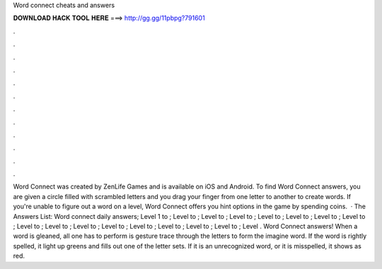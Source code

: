 Word connect cheats and answers

𝐃𝐎𝐖𝐍𝐋𝐎𝐀𝐃 𝐇𝐀𝐂𝐊 𝐓𝐎𝐎𝐋 𝐇𝐄𝐑𝐄 ===> http://gg.gg/11pbpg?791601

.

.

.

.

.

.

.

.

.

.

.

.

Word Connect was created by ZenLife Games and is available on iOS and Android. To find Word Connect answers, you are given a circle filled with scrambled letters and you drag your finger from one letter to another to create words. If you're unable to figure out a word on a level, Word Connect offers you hint options in the game by spending coins.  · The Answers List: Word connect daily answers; Level 1 to ; Level to ; Level to ; Level to ; Level to ; Level to ; Level to ; Level to ; Level to ; Level to ; Level to ; Level to ; Level to ; Level to ; Level to ; Level to ; Level . Word Connect answers! When a word is gleaned, all one has to perform is gesture trace through the letters to form the imagine word. If the word is rightly spelled, it light up greens and fills out one of the letter sets. If it is an unrecognized word, or it is misspelled, it shows as red.